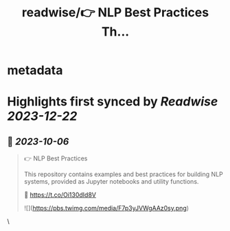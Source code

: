 :PROPERTIES:
:title: readwise/👉 NLP Best Practices Th...
:END:


* metadata
:PROPERTIES:
:author: [[DanKornas on Twitter]]
:full-title: "👉 NLP Best Practices Th..."
:category: [[tweets]]
:url: https://twitter.com/DanKornas/status/1709810714544672851
:image-url: https://pbs.twimg.com/profile_images/1569690950447910914/5dUfOdEi.jpg
:END:

* Highlights first synced by [[Readwise]] [[2023-12-22]]
** 📌 [[2023-10-06]]
#+BEGIN_QUOTE
👉 NLP Best Practices

This repository contains examples and best practices for building NLP systems, provided as Jupyter notebooks and utility functions. 

🔗 https://t.co/Oi130dId8V 

![](https://pbs.twimg.com/media/F7p3yJVWgAAz0sy.png) 
#+END_QUOTE\